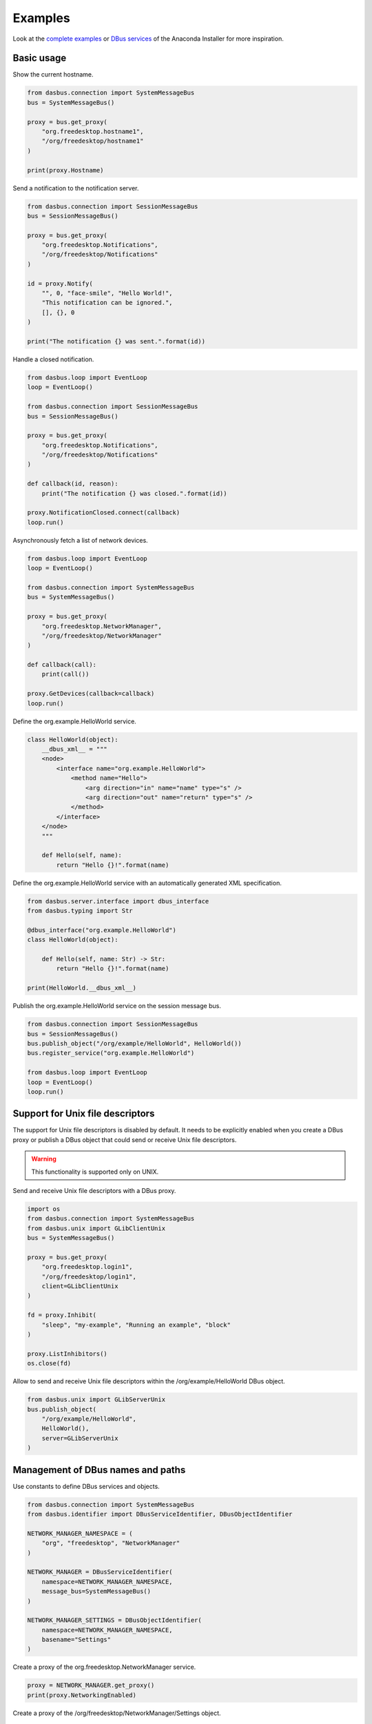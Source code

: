 Examples
========

Look at the `complete examples <https://github.com/rhinstaller/dasbus/tree/master/examples>`_ or
`DBus services <https://github.com/rhinstaller/anaconda/tree/master/pyanaconda/modules>`_ of
the Anaconda Installer for more inspiration.

Basic usage
-----------

Show the current hostname.

.. code-block:: python

    from dasbus.connection import SystemMessageBus
    bus = SystemMessageBus()

    proxy = bus.get_proxy(
        "org.freedesktop.hostname1",
        "/org/freedesktop/hostname1"
    )

    print(proxy.Hostname)

Send a notification to the notification server.

.. code-block:: python

    from dasbus.connection import SessionMessageBus
    bus = SessionMessageBus()

    proxy = bus.get_proxy(
        "org.freedesktop.Notifications",
        "/org/freedesktop/Notifications"
    )

    id = proxy.Notify(
        "", 0, "face-smile", "Hello World!",
        "This notification can be ignored.",
        [], {}, 0
    )

    print("The notification {} was sent.".format(id))

Handle a closed notification.

.. code-block:: python

    from dasbus.loop import EventLoop
    loop = EventLoop()

    from dasbus.connection import SessionMessageBus
    bus = SessionMessageBus()

    proxy = bus.get_proxy(
        "org.freedesktop.Notifications",
        "/org/freedesktop/Notifications"
    )

    def callback(id, reason):
        print("The notification {} was closed.".format(id))

    proxy.NotificationClosed.connect(callback)
    loop.run()

Asynchronously fetch a list of network devices.

.. code-block:: python

    from dasbus.loop import EventLoop
    loop = EventLoop()

    from dasbus.connection import SystemMessageBus
    bus = SystemMessageBus()

    proxy = bus.get_proxy(
        "org.freedesktop.NetworkManager",
        "/org/freedesktop/NetworkManager"
    )

    def callback(call):
        print(call())

    proxy.GetDevices(callback=callback)
    loop.run()

Define the org.example.HelloWorld service.

.. code-block:: python

    class HelloWorld(object):
        __dbus_xml__ = """
        <node>
            <interface name="org.example.HelloWorld">
                <method name="Hello">
                    <arg direction="in" name="name" type="s" />
                    <arg direction="out" name="return" type="s" />
                </method>
            </interface>
        </node>
        """

        def Hello(self, name):
            return "Hello {}!".format(name)

Define the org.example.HelloWorld service with an automatically generated XML specification.

.. code-block:: python

    from dasbus.server.interface import dbus_interface
    from dasbus.typing import Str

    @dbus_interface("org.example.HelloWorld")
    class HelloWorld(object):

        def Hello(self, name: Str) -> Str:
            return "Hello {}!".format(name)

    print(HelloWorld.__dbus_xml__)

Publish the org.example.HelloWorld service on the session message bus.

.. code-block:: python

    from dasbus.connection import SessionMessageBus
    bus = SessionMessageBus()
    bus.publish_object("/org/example/HelloWorld", HelloWorld())
    bus.register_service("org.example.HelloWorld")

    from dasbus.loop import EventLoop
    loop = EventLoop()
    loop.run()

Support for Unix file descriptors
---------------------------------

The support for Unix file descriptors is disabled by default. It needs to be explicitly enabled
when you create a DBus proxy or publish a DBus object that could send or receive Unix file
descriptors.

.. warning::

    This functionality is supported only on UNIX.

Send and receive Unix file descriptors with a DBus proxy.

.. code-block:: python

    import os
    from dasbus.connection import SystemMessageBus
    from dasbus.unix import GLibClientUnix
    bus = SystemMessageBus()

    proxy = bus.get_proxy(
        "org.freedesktop.login1",
        "/org/freedesktop/login1",
        client=GLibClientUnix
    )

    fd = proxy.Inhibit(
        "sleep", "my-example", "Running an example", "block"
    )

    proxy.ListInhibitors()
    os.close(fd)

Allow to send and receive Unix file descriptors within the /org/example/HelloWorld DBus object.

.. code-block:: python

    from dasbus.unix import GLibServerUnix
    bus.publish_object(
        "/org/example/HelloWorld",
        HelloWorld(),
        server=GLibServerUnix
    )

Management of DBus names and paths
----------------------------------

Use constants to define DBus services and objects.

.. code-block:: python

    from dasbus.connection import SystemMessageBus
    from dasbus.identifier import DBusServiceIdentifier, DBusObjectIdentifier

    NETWORK_MANAGER_NAMESPACE = (
        "org", "freedesktop", "NetworkManager"
    )

    NETWORK_MANAGER = DBusServiceIdentifier(
        namespace=NETWORK_MANAGER_NAMESPACE,
        message_bus=SystemMessageBus()
    )

    NETWORK_MANAGER_SETTINGS = DBusObjectIdentifier(
        namespace=NETWORK_MANAGER_NAMESPACE,
        basename="Settings"
    )

Create a proxy of the org.freedesktop.NetworkManager service.

.. code-block:: python

    proxy = NETWORK_MANAGER.get_proxy()
    print(proxy.NetworkingEnabled)

Create a proxy of the /org/freedesktop/NetworkManager/Settings object.

.. code-block:: python

    proxy = NETWORK_MANAGER.get_proxy(NETWORK_MANAGER_SETTINGS)
    print(proxy.Hostname)

See `a complete example <https://github.com/rhinstaller/dasbus/tree/master/examples/05_chat>`__.

Error handling
--------------

Use exceptions to propagate and handle DBus errors. Create an error mapper and a decorator for
mapping Python exception classes to DBus error names.

.. code-block:: python

    from dasbus.error import ErrorMapper, DBusError, get_error_decorator
    error_mapper = ErrorMapper()
    dbus_error = get_error_decorator(error_mapper)

Use the decorator to register Python exceptions that represent DBus errors. These exceptions
can be raised by DBus services and caught by DBus clients in the try-except block.

.. code-block:: python

    @dbus_error("org.freedesktop.DBus.Error.InvalidArgs")
    class InvalidArgs(DBusError):
        pass

The message bus will use the specified error mapper to automatically transform Python exceptions
to DBus errors and back.

.. code-block:: python

    from dasbus.connection import SessionMessageBus
    bus = SessionMessageBus(error_mapper=error_mapper)

See `a complete example <https://github.com/rhinstaller/dasbus/tree/master/examples/04_register>`__.

Timeout for a DBus call
-----------------------

Call DBus methods with a timeout (specified in milliseconds).

.. code-block:: python

    proxy = NETWORK_MANAGER.get_proxy()

    try:
        proxy.CheckConnectivity(timeout=3)
    except TimeoutError:
        print("The call timed out!")


Support for DBus structures
---------------------------

Represent DBus structures by Python objects. A DBus structure is a dictionary of attributes that
maps attribute names to variants with attribute values. Use Python objects to define such
structures. They can be easily converted to a dictionary, send via DBus and converted back to
an object.

.. code-block:: python

    from dasbus.structure import DBusData
    from dasbus.typing import Str, get_variant

    class UserData(DBusData):
        def __init__(self):
            self._name = ""

        @property
        def name(self) -> Str:
            return self._name

        @name.setter
        def name(self, name):
            self._name = name

    data = UserData()
    data.name = "Alice"

    print(UserData.to_structure(data))
    print(UserData.from_structure({
        "name": get_variant(Str, "Bob")
    }))

See `a complete example <https://github.com/rhinstaller/dasbus/tree/master/examples/04_register>`__.

Management of dynamic DBus objects
----------------------------------

Create Python objects that can be automatically published on DBus. These objects are usually
managed by DBus containers and published on demand.

.. code-block:: python

    from dasbus.server.interface import dbus_interface
    from dasbus.server.template import InterfaceTemplate
    from dasbus.server.publishable import Publishable
    from dasbus.typing import Str

    @dbus_interface("org.example.Chat")
    class ChatInterface(InterfaceTemplate):

        def Send(self, message: Str):
            return self.implementation.send()

    class Chat(Publishable):

        def for_publication(self):
            return ChatInterface(self)

        def send(self, message):
            print(message)

Use DBus containers to automatically publish dynamically created Python objects. A DBus container
converts publishable Python objects into DBus paths and back. It generates unique DBus paths in
the specified namespace and assigns them to objects. Each object is published when its DBus path
is requested for the first time.

.. code-block:: python

    from dasbus.connection import SessionMessageBus
    from dasbus.server.container import DBusContainer

    container = DBusContainer(
        namespace=("org", "example", "Chat"),
        message_bus=SessionMessageBus()
    )

    print(container.to_object_path(Chat()))

See `a complete example <https://github.com/rhinstaller/dasbus/tree/master/examples/05_chat>`__.
